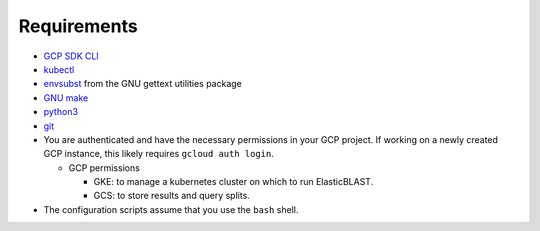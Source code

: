 Requirements
============

* `GCP SDK CLI <https://cloud.google.com/sdk>`_
* `kubectl <https://kubernetes.io/docs/tasks/tools/install-kubectl>`_
* `envsubst <https://www.gnu.org/software/gettext/manual/html_node/envsubst-Invocation.html>`_
  from the GNU gettext utilities package
* `GNU make <https://www.gnu.org/software/make/>`_
* `python3 <https://www.python.org/downloads/>`_
* `git <https://git-scm.com/>`_
* You are authenticated and have the necessary permissions in your GCP
  project. If working on a newly created GCP instance, this likely requires ``gcloud auth login``.

  * GCP permissions

    * GKE: to manage a kubernetes cluster on which to run ElasticBLAST.
    * GCS: to store results and query splits.
* The configuration scripts assume that you use the ``bash`` shell.
